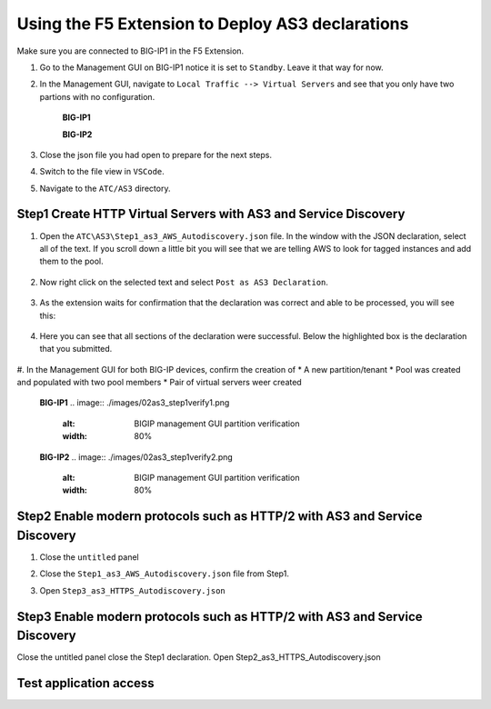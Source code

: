 Using the F5 Extension to Deploy AS3 declarations
===============================================================================

Make sure you are connected to BIG-IP1 in the F5 Extension.

#. Go to the Management GUI on BIG-IP1 notice it is set to ``Standby``. Leave it that way for now.

#. In the Management GUI, navigate to ``Local Traffic --> Virtual Servers`` and see that you only have two partions with no configuration.

    **BIG-IP1**

    .. image:: ./images/01as3_noconfig.png
        :alt: BIGIP management GUI no config
        :width: 95%

    **BIG-IP2**

    .. image:: ./images/01as3_noconfig_2.png
        :alt: BIGIP management GUI no config
        :width: 95%

#. Close the json file you had open to prepare for the next steps.

#. Switch to the file view in ``VSCode``.

#. Navigate to the ``ATC/AS3`` directory.


Step1 Create HTTP Virtual Servers with AS3 and Service Discovery
--------------------------------------------------------------------------------


#. Open the ``ATC\AS3\Step1_as3_AWS_Autodiscovery.json`` file.  In the window with the JSON declaration, select all of the text.  If you scroll down a little bit you will see that we are telling AWS to look for tagged instances and add them to the pool.

    .. image:: ./images/02as3_step1a.png
        :alt: load JSON file
        :width: 80%


#. Now right click on the selected text and select ``Post as AS3 Declaration``.

    .. image:: ./images/02as3_step1b.png
        :alt: POST as AS3 declaration
        :width: 80%

#. As the extension waits for confirmation that the declaration was correct and able to be processed, you will see this:

    .. image:: ./images/02as3_step1c.png
        :alt: Posting Declaration
        :width: 80%

#. Here you can see that all sections of the declaration were successful. Below the highlighted box is the declaration that you submitted.

    .. image:: ./images/02as3_step1_success.png
        :alt: Successful deployment
        :width: 80%

#. In the Management GUI for both BIG-IP devices, confirm the creation of 
* A new partition/tenant
* Pool was created and populated with two pool members
* Pair of virtual servers weer created

    **BIG-IP1**
    .. image:: ./images/02as3_step1verify1.png
        :alt: BIGIP management GUI partition verification
        :width: 80%

    .. image:: ./images/02as3_step1verify1pool.png
        :alt: BIGIP management GUI shared pool verification
        :width: 80%

    .. image:: ./images/02as3_step1verify1vs.png
        :alt: BIGIP management GUI VS verification
        :width: 80%

    **BIG-IP2**
    .. image:: ./images/02as3_step1verify2.png
        :alt: BIGIP management GUI partition verification
        :width: 80%

    .. image:: ./images/02as3_step1verify2pool.png
        :alt: BIGIP management GUI shared pool verification
        :width: 80%

    .. image:: ./images/02as3_step1verify2vs.png
        :alt: BIGIP management GUI VS verification
        :width: 80%


Step2 Enable modern protocols such as HTTP/2 with AS3 and Service Discovery
--------------------------------------------------------------------------------

#. Close the ``untitled`` panel

#. Close the ``Step1_as3_AWS_Autodiscovery.json`` file from Step1.

#. Open ``Step3_as3_HTTPS_Autodiscovery.json``


    .. image:: ./images/02as3_step2a.png
        :alt: load JSON file
        :width: 80%


    .. image:: ./images/02as3_step2b.png
        :alt: POST as AS3 declaration
        :width: 80%


    .. image:: ./images/02as3_step1c.png
        :alt: Posting Declaration
        :width: 80%


    .. image:: ./images/02as3_step2_success.png
        :alt: Successful deployment
        :width: 80%


    .. image:: ./images/02as3_step2verify1.png
        :alt: BIGIP management GUI partition verification
        :width: 80%


    .. image:: ./images/02as3_step2verify1pool.png
        :alt: BIGIP management GUI shared pool verification
        :width: 80%


    .. image:: ./images/02as3_step2verify1vs.png
        :alt: BIGIP management GUI VS verification
        :width: 80%


    .. image:: ./images/02as3_step2verify2.png
        :alt: BIGIP management GUI partition verification
        :width: 80%


    .. image:: ./images/02as3_step2verify2pool.png
        :alt: BIGIP management GUI shared pool verification
        :width: 80%


    .. image:: ./images/02as3_step2verify2vs.png
        :alt: BIGIP management GUI VS verification
        :width: 80%



Step3 Enable modern protocols such as HTTP/2 with AS3 and Service Discovery
--------------------------------------------------------------------------------
Close the untitled panel
close the Step1 declaration.
Open Step2_as3_HTTPS_Autodiscovery.json

.. todo:: 
    screengrabs and narrative


.. image:: ./images/02as3_step2a.png
    :alt: load JSON file
    :width: 80%


.. image:: ./images/02as3_step2b.png
    :alt: POST as AS3 declaration
    :width: 80%


.. image:: ./images/02as3_step1c.png
    :alt: Posting Declaration
    :width: 80%


.. image:: ./images/02as3_step2_success.png
    :alt: Successful deployment
    :width: 80%


.. image:: ./images/02as3_step2verify1.png
    :alt: BIGIP management GUI partition verification
    :width: 80%


.. image:: ./images/02as3_step2verify1pool.png
    :alt: BIGIP management GUI shared pool verification
    :width: 80%


.. image:: ./images/02as3_step2verify1vs.png
    :alt: BIGIP management GUI VS verification
    :width: 80%


.. image:: ./images/02as3_step2verify2.png
    :alt: BIGIP management GUI partition verification
    :width: 80%


.. image:: ./images/02as3_step2verify2pool.png
    :alt: BIGIP management GUI shared pool verification
    :width: 80%


.. image:: ./images/02as3_step2verify2vs.png
    :alt: BIGIP management GUI VS verification
    :width: 80%

Test application access
--------------------------------------------------------------------------------



